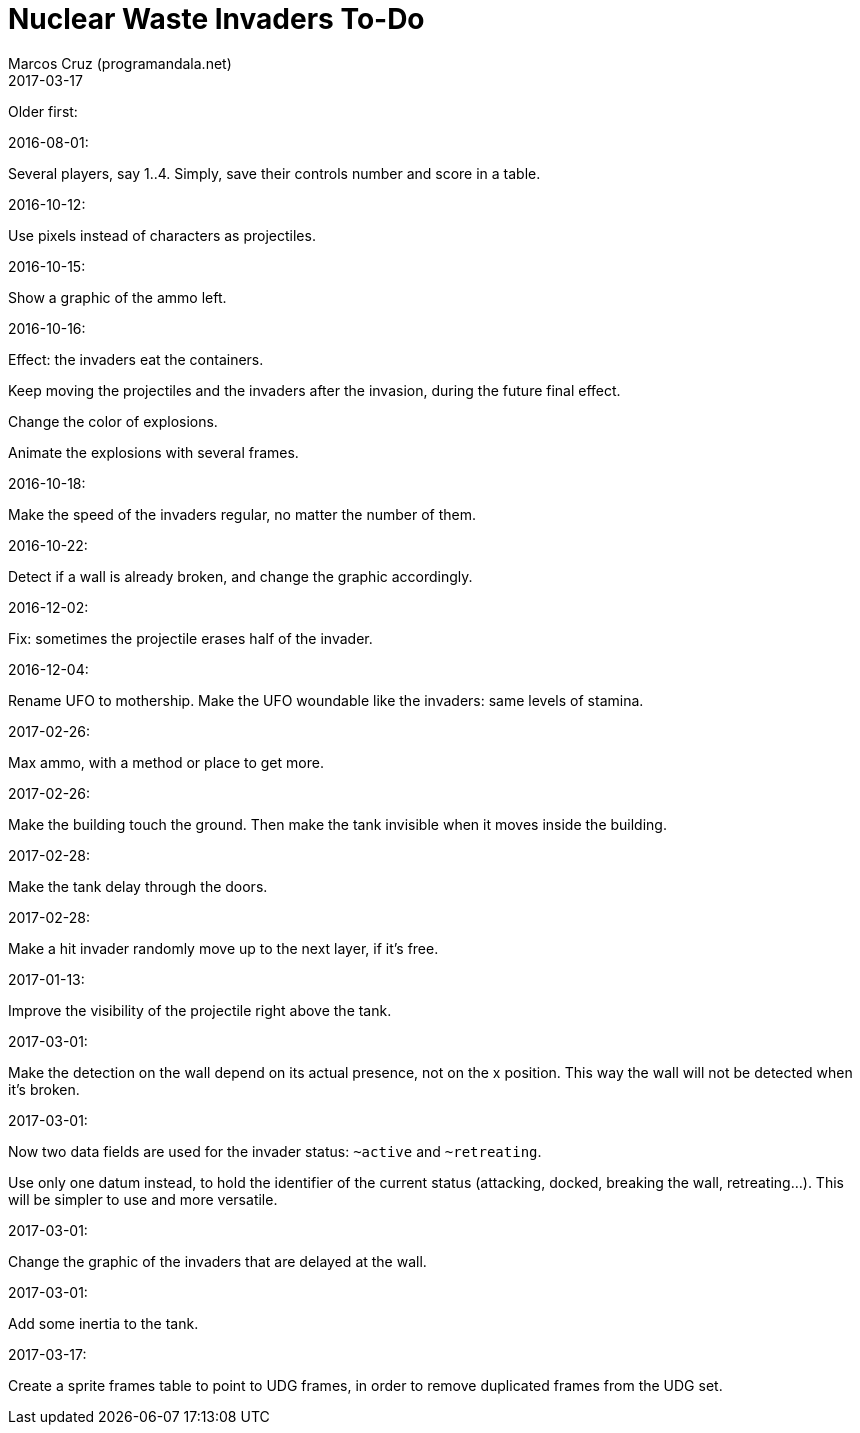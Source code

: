 = Nuclear Waste Invaders To-Do
:author: Marcos Cruz (programandala.net)
:revdate: 2017-03-17

Older first:

.2016-08-01:

Several players, say 1..4. Simply, save their controls number and score in a
table.

.2016-10-12:

Use pixels instead of characters as projectiles.

.2016-10-15:

Show a graphic of the ammo left.

.2016-10-16:

Effect: the invaders eat the containers.

Keep moving the projectiles and the invaders after the invasion,
during the future final effect.

Change the color of explosions.

Animate the explosions with several frames.

.2016-10-18:

Make the speed of the invaders regular, no matter the number of them.

.2016-10-22:

Detect if a wall is already broken, and change the graphic
accordingly.

.2016-12-02:

Fix: sometimes the projectile erases half of the invader.

.2016-12-04:

Rename UFO to mothership.
Make the UFO woundable like the invaders: same levels of stamina.

.2017-02-26:

Max ammo, with a method or place to get more.

.2017-02-26:

Make the building touch the ground. Then make the tank invisible when
it moves inside the building.

.2017-02-28:

Make the tank delay through the doors.

.2017-02-28:

Make a hit invader randomly move up to the next layer, if it's free.

.2017-01-13:

Improve the visibility of the projectile right above the tank.

.2017-03-01:

Make the detection on the wall depend on its actual presence, not on
the x position. This way the wall will not be detected when it's
broken.

.2017-03-01:

Now two data fields are used for the invader status: `~active` and
`~retreating`.

Use only one datum instead, to hold the identifier of the current
status (attacking, docked, breaking the wall, retreating...). This
will be simpler to use and more versatile.

.2017-03-01:

Change the graphic of the invaders that are delayed at the wall.

.2017-03-01:

Add some inertia to the tank.

.2017-03-17:

Create a sprite frames table to point to UDG frames, in order to
remove duplicated frames from the UDG set.
